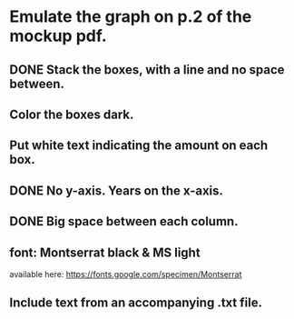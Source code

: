 * Emulate the graph on p.2 of the mockup pdf.
** DONE Stack the boxes, with a line and no space between.
** Color the boxes dark.
** Put white text indicating the amount on each box.
** DONE No y-axis. Years on the x-axis.
** DONE Big space between each column.
** font: Montserrat black & MS light
available here: https://fonts.google.com/specimen/Montserrat
** Include text from an accompanying .txt file.
